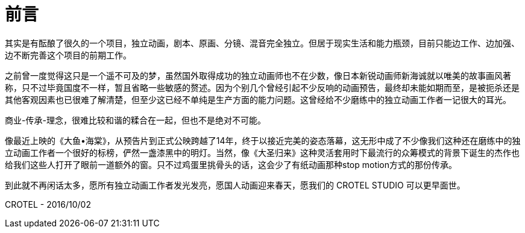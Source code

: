 = 前言
:hp-tags: ABOUT CROTEL STUDIO, 
:hp-alt-title: about crotel studio

其实是有酝酿了很久的一个项目，独立动画，剧本、原画、分镜、混音完全独立。但居于现实生活和能力瓶颈，目前只能边工作、边加强、边不断完善这个项目的前期工作。

之前曾一度觉得这只是一个遥不可及的梦，虽然国外取得成功的独立动画师也不在少数，像日本新锐动画师新海诚就以唯美的故事画风著称，只不过毕竟国度不一样，暂且省略一些敏感的赘述。因为个别几个曾经引起不少反响的动画预告，最终却未能如期而至，是被扼杀还是其他客观因素也已很难了解清楚，但至少这已经不单纯是生产方面的能力问题。这曾经给不少磨练中的独立动画工作者一记很大的耳光。

商业-传承-理念，很难比较和谐的糅合在一起，但也不是绝对不可能。

像最近上映的《大鱼•海棠》，从预告片到正式公映跨越了14年，终于以接近完美的姿态落幕，这无形中成了不少像我们这种还在磨练中的独立动画工作者一个很好的标榜，俨然一盏漆黑中的明灯。当然，像《大圣归来》这种灵活套用时下最流行的众筹模式的背景下诞生的杰作也给我们这些人打开了眼前一道额外的窗。只不过鸡蛋里挑骨头的话，这会少了有纸动画那种stop motion方式的那份传承。

到此就不再闲话太多，愿所有独立动画工作者发光发亮，愿国人动画迎来春天，愿我们的 CROTEL STUDIO 可以更早面世。


CROTEL - 
2016/10/02